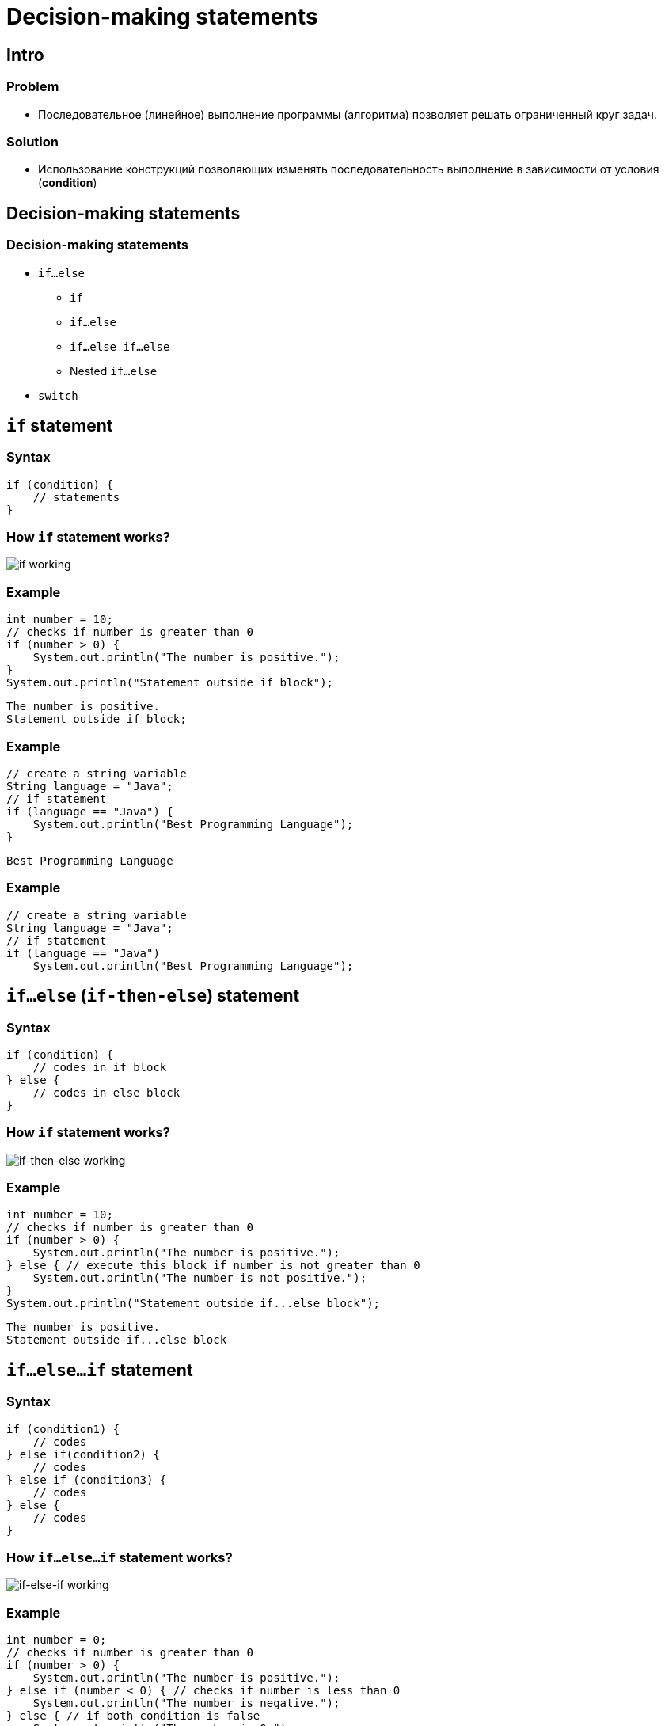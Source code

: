 = Decision-making statements
:imagesdir: ../../assets/img/java/core/decision-making-statements

== Intro

=== Problem

[.step]
* Последовательное (линейное) выполнение программы (алгоритма) позволяет решать ограниченный круг задач.

=== Solution
[.step]
* Использование конструкций позволяющих изменять последовательность выполнение в зависимости от условия (*condition*)

== Decision-making statements

=== Decision-making statements

[.step]
* `if...else`
[.step]
** `if`
** `if...else`
** `if...else if...else`
** Nested `if...else`
* `switch`

== `if` statement

=== Syntax

[.fragment]
[source,java]
----
if (condition) {
    // statements
}
----

=== How `if` statement works?

[.fragment]
image:if-working.png[if working]

=== Example

[.fragment]
[source,java]
----
int number = 10;
// checks if number is greater than 0
if (number > 0) {
    System.out.println("The number is positive.");
}
System.out.println("Statement outside if block");
----

[.fragment]
[source,output]
----
The number is positive.
Statement outside if block;
----

=== Example

[.fragment]
[source,java]
----
// create a string variable
String language = "Java";
// if statement
if (language == "Java") {
    System.out.println("Best Programming Language");
}
----

[.fragment]
[source,output]
----
Best Programming Language
----

=== Example

[.fragment]
[source,java]
----
// create a string variable
String language = "Java";
// if statement
if (language == "Java")
    System.out.println("Best Programming Language");
----

== `if...else` (`if-then-else`) statement

=== Syntax

[.fragment]
[source,java]
----
if (condition) {
    // codes in if block
} else {
    // codes in else block
}
----

=== How `if` statement works?

[.fragment]
image:if-else-working.png[if-then-else working]

=== Example

[.fragment]
[source,java]
----
int number = 10;
// checks if number is greater than 0
if (number > 0) {
    System.out.println("The number is positive.");
} else { // execute this block if number is not greater than 0
    System.out.println("The number is not positive.");
}
System.out.println("Statement outside if...else block");
----

[.fragment]
[source,output]
----
The number is positive.
Statement outside if...else block
----

== `if...else...if` statement

=== Syntax

[.fragment]
[source,java]
----
if (condition1) {
    // codes
} else if(condition2) {
    // codes
} else if (condition3) {
    // codes
} else {
    // codes
}
----

=== How `if...else...if` statement works?

[.fragment]
image:if-else-if-working.png[if-else-if working]

=== Example

[.fragment]
[source,java]
----
int number = 0;
// checks if number is greater than 0
if (number > 0) {
    System.out.println("The number is positive.");
} else if (number < 0) { // checks if number is less than 0
    System.out.println("The number is negative.");
} else { // if both condition is false
    System.out.println("The number is 0.");
}
----

[.fragment]
[source,output]
----
The number is 0.
----

=== Example

[.fragment]
[source,java]
----
int number = 0;
// checks if number is greater than 0
if (number > 0)
    System.out.println("The number is positive.");
else if (number < 0) // checks if number is less than 0
    System.out.println("The number is negative.");
else // if both condition is false
    System.out.println("The number is 0.");
----

== Nested `if..else` Statement

=== Syntax

[.fragment]
[source,java]
----
if (condition1) {
    if (condition2) {
        // codes
    } else {
        // codes
    }
} else {
    // codes
}
----

=== Example

[.fragment]
[source,java]
----
// declaring double type variables
double n1 = -1.0;
double n2 = 4.5;
double n3 = -5.3;
double largest;

if (n1 >= n2) { // checks if n1 is greater than or equal to n2
    // checks if n1 is greater than or equal to n3
    if (n1 >= n3) { // if...else statement inside the if block
        largest = n1;
    } else {
        largest = n3;
    }
} else { // if..else statement inside else block
    // checks if n2 is greater than or equal to n3
    if (n2 >= n3) {
        largest = n2;
    } else {
        largest = n3;
    }
}
System.out.println("Largest Number: " + largest);
----

[.fragment]
[source,output]
----
Largest Number: 4.5
----

== `switch` statement

=== Syntax

[.fragment]
[source,java]
----
switch(expression) {
case exp1:
    // code block
    break;
// ...
case expN:
    // code block
    break;
default:
    // code block
}
----

=== Syntax

[.step]
* До Java 7: в качестве значений `exp1`, ..., `expN` могли быть константы и значения типа `byte`, `short`, `char`, `int` или `enum`.
* C *Java 7*: в качестве значений стали допустимы типы `String`, `Character`, `Byte`, `Short` и `Integer`

=== How work?

[.fragment]
image:switch-case-implementation.png[switch-case implementation]

=== Example

[.fragment]
[source,java]
----
int number = 44;
String size;
// switch statement to check size
switch (number) {
    case 29:
        size = "Small";
        break;
    case 42:
        size = "Medium";
        break;
    case 44:
        size = "Large";
        break;
    case 48:
        size = "Extra Large";
        break;
    default:
        size = "Unknown";
        break;
}
System.out.println("Size: " + size);
----

[.fragment]
[source,output]
----
Size: Large
----

=== Example

[.fragment]
[source,java]
----
int number = 30;
String size;
switch (number) {
    case 29:
    case 30:
    case 31:
        size = "Small";
        break;
    case 42:
    case 43:
        size = "Medium";
        break;
    case 44:
    case 45:
    case 46:
        size = "Large";
        break;
    case 48:
        size = "Extra Large";
        break;
    default:
        size = "Unknown";
        break;
}
System.out.println("Size: " + size);
----

[.fragment]
[source,output]
----
Size: Small
----

== `break` statement in `switch...case`

=== Example: strange behavior

[.fragment]
[source,java]
----
int expression = 2;
// switch statement to check size
switch (expression) {
    case 1:
        System.out.println("Case 1");
    case 2: // matching case
        System.out.println("Case 2");
    case 3:
        System.out.println("Case 3");
    default:
        System.out.println("Default case");
}
----

[.fragment]
[source,output]
----
Case 2
Case 3
Default case
----

== Ternary Operator (Short hand `if ... else`)

=== Ternary Operator

image:ternary-operator.svg[Ternary Operator,200%]

=== Syntax

[.fragment]
[source,java]
----
variable = (condition) ? expressionTrue : expressionFalse;

variable = (condition)
        ? expressionTrue
        : expressionFalse;
----

=== Example

[.fragment]
[source,java]
----
int time = 20;
if (time < 18) {
    System.out.println("Good day.");
} else {
    System.out.println("Good evening.");
}
----

=== Example

[.fragment]
[source,java]
----
int time = 20;
String result = (time < 18)
    ? "Good day."
    : "Good evening.";
System.out.println(result);
----

== Total

[.step]
* *if statement*
** когда необходимо работать с диапазонами или сложными условиями
[.step]
* *switch statement*
[.step]
** когда известны все возможные варианты и их количество конечно
* *ternary operator*
[.step]
** когда результат необходимо сразу же использовать в выражении
